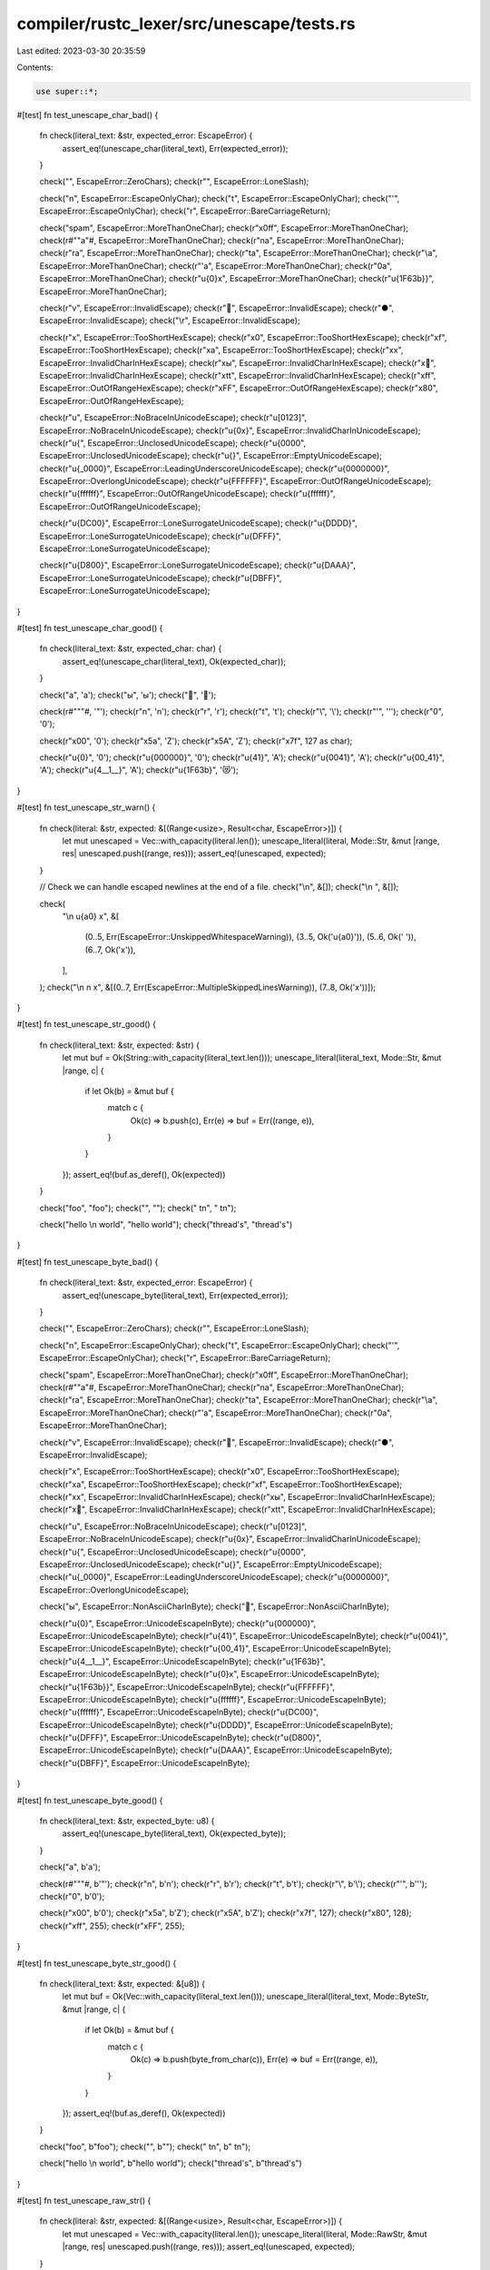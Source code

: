 compiler/rustc_lexer/src/unescape/tests.rs
==========================================

Last edited: 2023-03-30 20:35:59

Contents:

.. code-block:: rs

    use super::*;

#[test]
fn test_unescape_char_bad() {
    fn check(literal_text: &str, expected_error: EscapeError) {
        assert_eq!(unescape_char(literal_text), Err(expected_error));
    }

    check("", EscapeError::ZeroChars);
    check(r"\", EscapeError::LoneSlash);

    check("\n", EscapeError::EscapeOnlyChar);
    check("\t", EscapeError::EscapeOnlyChar);
    check("'", EscapeError::EscapeOnlyChar);
    check("\r", EscapeError::BareCarriageReturn);

    check("spam", EscapeError::MoreThanOneChar);
    check(r"\x0ff", EscapeError::MoreThanOneChar);
    check(r#"\"a"#, EscapeError::MoreThanOneChar);
    check(r"\na", EscapeError::MoreThanOneChar);
    check(r"\ra", EscapeError::MoreThanOneChar);
    check(r"\ta", EscapeError::MoreThanOneChar);
    check(r"\\a", EscapeError::MoreThanOneChar);
    check(r"\'a", EscapeError::MoreThanOneChar);
    check(r"\0a", EscapeError::MoreThanOneChar);
    check(r"\u{0}x", EscapeError::MoreThanOneChar);
    check(r"\u{1F63b}}", EscapeError::MoreThanOneChar);

    check(r"\v", EscapeError::InvalidEscape);
    check(r"\💩", EscapeError::InvalidEscape);
    check(r"\●", EscapeError::InvalidEscape);
    check("\\\r", EscapeError::InvalidEscape);

    check(r"\x", EscapeError::TooShortHexEscape);
    check(r"\x0", EscapeError::TooShortHexEscape);
    check(r"\xf", EscapeError::TooShortHexEscape);
    check(r"\xa", EscapeError::TooShortHexEscape);
    check(r"\xx", EscapeError::InvalidCharInHexEscape);
    check(r"\xы", EscapeError::InvalidCharInHexEscape);
    check(r"\x🦀", EscapeError::InvalidCharInHexEscape);
    check(r"\xtt", EscapeError::InvalidCharInHexEscape);
    check(r"\xff", EscapeError::OutOfRangeHexEscape);
    check(r"\xFF", EscapeError::OutOfRangeHexEscape);
    check(r"\x80", EscapeError::OutOfRangeHexEscape);

    check(r"\u", EscapeError::NoBraceInUnicodeEscape);
    check(r"\u[0123]", EscapeError::NoBraceInUnicodeEscape);
    check(r"\u{0x}", EscapeError::InvalidCharInUnicodeEscape);
    check(r"\u{", EscapeError::UnclosedUnicodeEscape);
    check(r"\u{0000", EscapeError::UnclosedUnicodeEscape);
    check(r"\u{}", EscapeError::EmptyUnicodeEscape);
    check(r"\u{_0000}", EscapeError::LeadingUnderscoreUnicodeEscape);
    check(r"\u{0000000}", EscapeError::OverlongUnicodeEscape);
    check(r"\u{FFFFFF}", EscapeError::OutOfRangeUnicodeEscape);
    check(r"\u{ffffff}", EscapeError::OutOfRangeUnicodeEscape);
    check(r"\u{ffffff}", EscapeError::OutOfRangeUnicodeEscape);

    check(r"\u{DC00}", EscapeError::LoneSurrogateUnicodeEscape);
    check(r"\u{DDDD}", EscapeError::LoneSurrogateUnicodeEscape);
    check(r"\u{DFFF}", EscapeError::LoneSurrogateUnicodeEscape);

    check(r"\u{D800}", EscapeError::LoneSurrogateUnicodeEscape);
    check(r"\u{DAAA}", EscapeError::LoneSurrogateUnicodeEscape);
    check(r"\u{DBFF}", EscapeError::LoneSurrogateUnicodeEscape);
}

#[test]
fn test_unescape_char_good() {
    fn check(literal_text: &str, expected_char: char) {
        assert_eq!(unescape_char(literal_text), Ok(expected_char));
    }

    check("a", 'a');
    check("ы", 'ы');
    check("🦀", '🦀');

    check(r#"\""#, '"');
    check(r"\n", '\n');
    check(r"\r", '\r');
    check(r"\t", '\t');
    check(r"\\", '\\');
    check(r"\'", '\'');
    check(r"\0", '\0');

    check(r"\x00", '\0');
    check(r"\x5a", 'Z');
    check(r"\x5A", 'Z');
    check(r"\x7f", 127 as char);

    check(r"\u{0}", '\0');
    check(r"\u{000000}", '\0');
    check(r"\u{41}", 'A');
    check(r"\u{0041}", 'A');
    check(r"\u{00_41}", 'A');
    check(r"\u{4__1__}", 'A');
    check(r"\u{1F63b}", '😻');
}

#[test]
fn test_unescape_str_warn() {
    fn check(literal: &str, expected: &[(Range<usize>, Result<char, EscapeError>)]) {
        let mut unescaped = Vec::with_capacity(literal.len());
        unescape_literal(literal, Mode::Str, &mut |range, res| unescaped.push((range, res)));
        assert_eq!(unescaped, expected);
    }

    // Check we can handle escaped newlines at the end of a file.
    check("\\\n", &[]);
    check("\\\n ", &[]);

    check(
        "\\\n \u{a0} x",
        &[
            (0..5, Err(EscapeError::UnskippedWhitespaceWarning)),
            (3..5, Ok('\u{a0}')),
            (5..6, Ok(' ')),
            (6..7, Ok('x')),
        ],
    );
    check("\\\n  \n  x", &[(0..7, Err(EscapeError::MultipleSkippedLinesWarning)), (7..8, Ok('x'))]);
}

#[test]
fn test_unescape_str_good() {
    fn check(literal_text: &str, expected: &str) {
        let mut buf = Ok(String::with_capacity(literal_text.len()));
        unescape_literal(literal_text, Mode::Str, &mut |range, c| {
            if let Ok(b) = &mut buf {
                match c {
                    Ok(c) => b.push(c),
                    Err(e) => buf = Err((range, e)),
                }
            }
        });
        assert_eq!(buf.as_deref(), Ok(expected))
    }

    check("foo", "foo");
    check("", "");
    check(" \t\n", " \t\n");

    check("hello \\\n     world", "hello world");
    check("thread's", "thread's")
}

#[test]
fn test_unescape_byte_bad() {
    fn check(literal_text: &str, expected_error: EscapeError) {
        assert_eq!(unescape_byte(literal_text), Err(expected_error));
    }

    check("", EscapeError::ZeroChars);
    check(r"\", EscapeError::LoneSlash);

    check("\n", EscapeError::EscapeOnlyChar);
    check("\t", EscapeError::EscapeOnlyChar);
    check("'", EscapeError::EscapeOnlyChar);
    check("\r", EscapeError::BareCarriageReturn);

    check("spam", EscapeError::MoreThanOneChar);
    check(r"\x0ff", EscapeError::MoreThanOneChar);
    check(r#"\"a"#, EscapeError::MoreThanOneChar);
    check(r"\na", EscapeError::MoreThanOneChar);
    check(r"\ra", EscapeError::MoreThanOneChar);
    check(r"\ta", EscapeError::MoreThanOneChar);
    check(r"\\a", EscapeError::MoreThanOneChar);
    check(r"\'a", EscapeError::MoreThanOneChar);
    check(r"\0a", EscapeError::MoreThanOneChar);

    check(r"\v", EscapeError::InvalidEscape);
    check(r"\💩", EscapeError::InvalidEscape);
    check(r"\●", EscapeError::InvalidEscape);

    check(r"\x", EscapeError::TooShortHexEscape);
    check(r"\x0", EscapeError::TooShortHexEscape);
    check(r"\xa", EscapeError::TooShortHexEscape);
    check(r"\xf", EscapeError::TooShortHexEscape);
    check(r"\xx", EscapeError::InvalidCharInHexEscape);
    check(r"\xы", EscapeError::InvalidCharInHexEscape);
    check(r"\x🦀", EscapeError::InvalidCharInHexEscape);
    check(r"\xtt", EscapeError::InvalidCharInHexEscape);

    check(r"\u", EscapeError::NoBraceInUnicodeEscape);
    check(r"\u[0123]", EscapeError::NoBraceInUnicodeEscape);
    check(r"\u{0x}", EscapeError::InvalidCharInUnicodeEscape);
    check(r"\u{", EscapeError::UnclosedUnicodeEscape);
    check(r"\u{0000", EscapeError::UnclosedUnicodeEscape);
    check(r"\u{}", EscapeError::EmptyUnicodeEscape);
    check(r"\u{_0000}", EscapeError::LeadingUnderscoreUnicodeEscape);
    check(r"\u{0000000}", EscapeError::OverlongUnicodeEscape);

    check("ы", EscapeError::NonAsciiCharInByte);
    check("🦀", EscapeError::NonAsciiCharInByte);

    check(r"\u{0}", EscapeError::UnicodeEscapeInByte);
    check(r"\u{000000}", EscapeError::UnicodeEscapeInByte);
    check(r"\u{41}", EscapeError::UnicodeEscapeInByte);
    check(r"\u{0041}", EscapeError::UnicodeEscapeInByte);
    check(r"\u{00_41}", EscapeError::UnicodeEscapeInByte);
    check(r"\u{4__1__}", EscapeError::UnicodeEscapeInByte);
    check(r"\u{1F63b}", EscapeError::UnicodeEscapeInByte);
    check(r"\u{0}x", EscapeError::UnicodeEscapeInByte);
    check(r"\u{1F63b}}", EscapeError::UnicodeEscapeInByte);
    check(r"\u{FFFFFF}", EscapeError::UnicodeEscapeInByte);
    check(r"\u{ffffff}", EscapeError::UnicodeEscapeInByte);
    check(r"\u{ffffff}", EscapeError::UnicodeEscapeInByte);
    check(r"\u{DC00}", EscapeError::UnicodeEscapeInByte);
    check(r"\u{DDDD}", EscapeError::UnicodeEscapeInByte);
    check(r"\u{DFFF}", EscapeError::UnicodeEscapeInByte);
    check(r"\u{D800}", EscapeError::UnicodeEscapeInByte);
    check(r"\u{DAAA}", EscapeError::UnicodeEscapeInByte);
    check(r"\u{DBFF}", EscapeError::UnicodeEscapeInByte);
}

#[test]
fn test_unescape_byte_good() {
    fn check(literal_text: &str, expected_byte: u8) {
        assert_eq!(unescape_byte(literal_text), Ok(expected_byte));
    }

    check("a", b'a');

    check(r#"\""#, b'"');
    check(r"\n", b'\n');
    check(r"\r", b'\r');
    check(r"\t", b'\t');
    check(r"\\", b'\\');
    check(r"\'", b'\'');
    check(r"\0", b'\0');

    check(r"\x00", b'\0');
    check(r"\x5a", b'Z');
    check(r"\x5A", b'Z');
    check(r"\x7f", 127);
    check(r"\x80", 128);
    check(r"\xff", 255);
    check(r"\xFF", 255);
}

#[test]
fn test_unescape_byte_str_good() {
    fn check(literal_text: &str, expected: &[u8]) {
        let mut buf = Ok(Vec::with_capacity(literal_text.len()));
        unescape_literal(literal_text, Mode::ByteStr, &mut |range, c| {
            if let Ok(b) = &mut buf {
                match c {
                    Ok(c) => b.push(byte_from_char(c)),
                    Err(e) => buf = Err((range, e)),
                }
            }
        });
        assert_eq!(buf.as_deref(), Ok(expected))
    }

    check("foo", b"foo");
    check("", b"");
    check(" \t\n", b" \t\n");

    check("hello \\\n     world", b"hello world");
    check("thread's", b"thread's")
}

#[test]
fn test_unescape_raw_str() {
    fn check(literal: &str, expected: &[(Range<usize>, Result<char, EscapeError>)]) {
        let mut unescaped = Vec::with_capacity(literal.len());
        unescape_literal(literal, Mode::RawStr, &mut |range, res| unescaped.push((range, res)));
        assert_eq!(unescaped, expected);
    }

    check("\r", &[(0..1, Err(EscapeError::BareCarriageReturnInRawString))]);
    check("\rx", &[(0..1, Err(EscapeError::BareCarriageReturnInRawString)), (1..2, Ok('x'))]);
}

#[test]
fn test_unescape_raw_byte_str() {
    fn check(literal: &str, expected: &[(Range<usize>, Result<char, EscapeError>)]) {
        let mut unescaped = Vec::with_capacity(literal.len());
        unescape_literal(literal, Mode::RawByteStr, &mut |range, res| unescaped.push((range, res)));
        assert_eq!(unescaped, expected);
    }

    check("\r", &[(0..1, Err(EscapeError::BareCarriageReturnInRawString))]);
    check("🦀", &[(0..4, Err(EscapeError::NonAsciiCharInByte))]);
    check("🦀a", &[(0..4, Err(EscapeError::NonAsciiCharInByte)), (4..5, Ok('a'))]);
}



